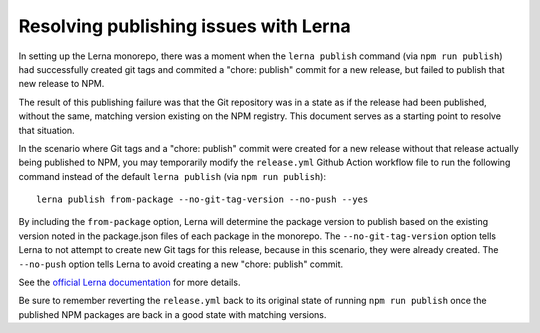 Resolving publishing issues with Lerna
################################

In setting up the Lerna monorepo, there was a moment when the ``lerna publish`` command (via ``npm run publish``) had successfully created git tags and commited a "chore: publish" commit for a new release, but failed to publish that new release to NPM.

The result of this publishing failure was that the Git repository was in a state as if the release had been published, without the same, matching version existing on the NPM registry. This document serves as a starting point to resolve that situation.

In the scenario where Git tags and a "chore: publish" commit were created for a new release without that release actually being published to NPM, you may temporarily modify the ``release.yml`` Github Action workflow file to run the following command instead of the default ``lerna publish`` (via ``npm run publish``):

::

  lerna publish from-package --no-git-tag-version --no-push --yes

By including the ``from-package`` option, Lerna will determine the package version to publish based on the existing version noted in the package.json files of each package in the monorepo. The ``--no-git-tag-version`` option tells Lerna to not attempt to create new Git tags for this release, because in this scenario, they were already created. The ``--no-push`` option tells Lerna to avoid creating a new "chore: publish" commit.

See the `official Lerna documentation <https://github.com/lerna/lerna/tree/main/commands/publish#readme>`_ for more details.

Be sure to remember reverting the ``release.yml`` back to its original state of running ``npm run publish`` once the published NPM packages are back in a good state with matching versions.
